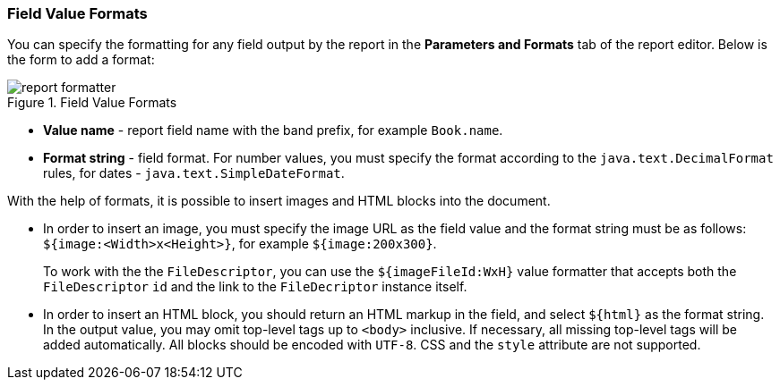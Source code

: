 :sourcesdir: ../../../source

[[formatters]]
=== Field Value Formats

You can specify the formatting for any field output by the report in the *Parameters and Formats* tab of the report editor. Below is the form to add a format:

.Field Value Formats
image::report_formatter.png[align="center"]

* *Value name* - report field name with the band prefix, for example `Book.name`.
* *Format string* - field format. For number values, you must specify the format according to the `java.text.DecimalFormat` rules, for dates - `java.text.SimpleDateFormat`.

With the help of formats, it is possible to insert images and HTML blocks into the document.

* In order to insert an image, you must specify the image URL as the field value and the format string must be as follows: `${image:<Width>x<Height>}`, for example `${image:200x300}`.
+
To work with the the `FileDescriptor`, you can use the `${imageFileId:WxH}` value formatter that accepts both the `FileDescriptor` `id` and the link to the `FileDecriptor` instance itself.

* In order to insert an HTML block, you should return an HTML markup in the field, and select `${html}` as the format string. In the output value, you may omit top-level tags up to `<body>` inclusive. If necessary, all missing top-level tags will be added automatically. All blocks should be encoded with `UTF-8`. CSS and the `style` attribute are not supported.

